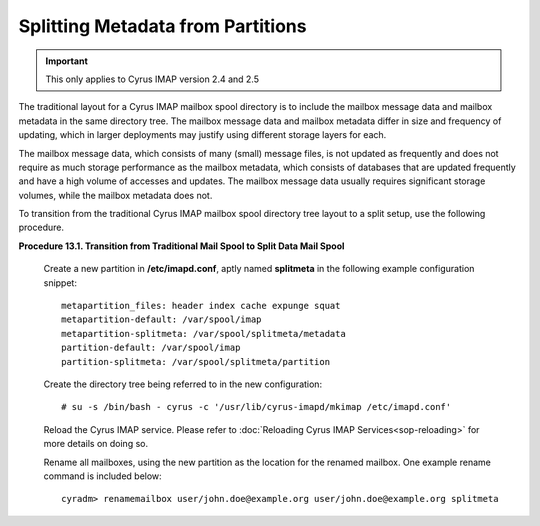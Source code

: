 Splitting Metadata from Partitions
==================================

.. important::
   This only applies to Cyrus IMAP version 2.4 and 2.5

.. todo::
   Find out when exactly the metapartition-* options were added to imapd.conf

The traditional layout for a Cyrus IMAP mailbox spool directory is to include the mailbox message data and mailbox metadata in the same directory tree. The mailbox message data and mailbox metadata differ in size and frequency of updating, which in larger deployments may justify using different storage layers for each.

The mailbox message data, which consists of many (small) message files, is not updated as frequently and does not require as much storage performance as the mailbox metadata, which consists of databases that are updated frequently and have a high volume of accesses and updates. The mailbox message data usually requires significant storage volumes, while the mailbox metadata does not.

To transition from the traditional Cyrus IMAP mailbox spool directory tree layout to a split setup, use the following procedure.

**Procedure 13.1. Transition from Traditional Mail Spool to Split Data Mail Spool**
 
     Create a new partition in **/etc/imapd.conf**, aptly named **splitmeta** in the following example configuration snippet::
 
         metapartition_files: header index cache expunge squat
         metapartition-default: /var/spool/imap
         metapartition-splitmeta: /var/spool/splitmeta/metadata
         partition-default: /var/spool/imap
         partition-splitmeta: /var/spool/splitmeta/partition
 
     Create the directory tree being referred to in the new configuration::
 
         # su -s /bin/bash - cyrus -c '/usr/lib/cyrus-imapd/mkimap /etc/imapd.conf'
 
     Reload the Cyrus IMAP service. Please refer to :doc:`Reloading Cyrus IMAP Services<sop-reloading>` for more details on doing so.

     Rename all mailboxes, using the new partition as the location for the renamed mailbox. One example rename command is included below::
 
         cyradm> renamemailbox user/john.doe@example.org user/john.doe@example.org splitmeta
 
